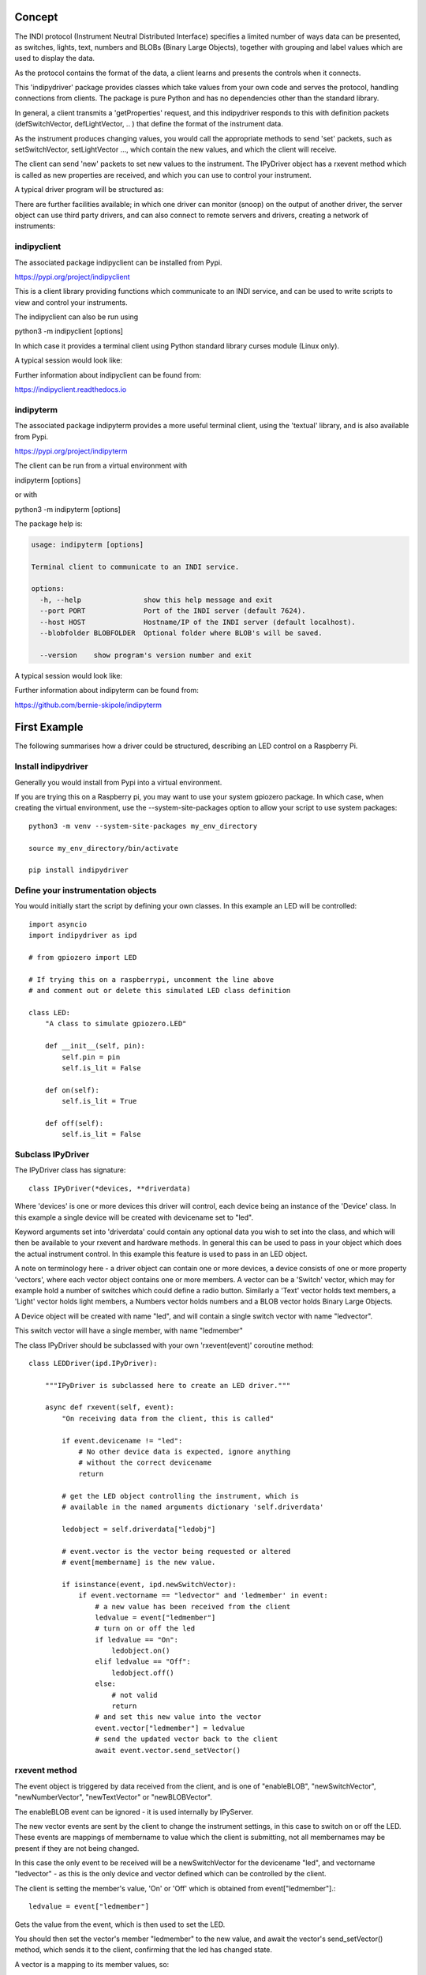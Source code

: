 Concept
=======

The INDI protocol (Instrument Neutral Distributed Interface) specifies a limited number of ways data can be presented, as switches, lights, text, numbers and BLOBs (Binary Large Objects), together with grouping and label values which are used to display the data.

As the protocol contains the format of the data, a client learns and presents the controls when it connects.

This 'indipydriver' package provides classes which take values from your own code and serves the protocol, handling connections from clients. The package is pure Python and has no dependencies other than the standard library.

In general, a client transmits a 'getProperties' request, and this indipydriver responds to this with definition packets (defSwitchVector, defLightVector, .. ) that define the format of the instrument data.

As the instrument produces changing values, you would call the appropriate methods to send 'set' packets, such as setSwitchVector, setLightVector ..., which contain the new values, and which the client will receive.

The client can send 'new' packets to set new values to the instrument. The IPyDriver object has a rxevent method which is called as new properties are received, and which you can use to control your instrument.

A typical driver program will be structured as:

.. image:: ./images/concept.png

There are further facilities available; in which one driver can monitor (snoop) on the output of another driver, the server object can use third party drivers, and can also connect to remote servers and drivers, creating a network of instruments:

.. image:: ./images/rem2.png


indipyclient
^^^^^^^^^^^^

The associated package indipyclient can be installed from Pypi.

https://pypi.org/project/indipyclient

This is a client library providing functions which communicate to an INDI service, and can be used to write scripts to view and control your instruments.

The indipyclient can also be run using

python3 -m indipyclient [options]

In which case it provides a terminal client using Python standard library curses module (Linux only).

A typical session would look like:

.. image:: ./images/image1.png

Further information about indipyclient can be found from:

https://indipyclient.readthedocs.io


indipyterm
^^^^^^^^^^

The associated package indipyterm provides a more useful terminal client, using the 'textual' library, and is also available from Pypi.

https://pypi.org/project/indipyterm

The client can be run from a virtual environment with

indipyterm [options]

or with

python3 -m indipyterm [options]

The package help is:

.. code-block:: text

    usage: indipyterm [options]

    Terminal client to communicate to an INDI service.

    options:
      -h, --help               show this help message and exit
      --port PORT              Port of the INDI server (default 7624).
      --host HOST              Hostname/IP of the INDI server (default localhost).
      --blobfolder BLOBFOLDER  Optional folder where BLOB's will be saved.

      --version    show program's version number and exit

A typical session would look like:

.. image:: ./images/image2.png

Further information about indipyterm can be found from:

https://github.com/bernie-skipole/indipyterm


First Example
=============

The following summarises how a driver could be structured, describing an LED control on a Raspberry Pi.

Install indipydriver
^^^^^^^^^^^^^^^^^^^^

Generally you would install from Pypi into a virtual environment.

If you are trying this on a Raspberry pi, you may want to use your system gpiozero package. In which case, when creating the virtual environment, use the --system-site-packages option to allow your script to use system packages::

    python3 -m venv --system-site-packages my_env_directory

    source my_env_directory/bin/activate

    pip install indipydriver


Define your instrumentation objects
^^^^^^^^^^^^^^^^^^^^^^^^^^^^^^^^^^^

.. image:: ./images/stage1.png

You would initially start the script by defining your own classes. In this example an LED will be controlled::

    import asyncio
    import indipydriver as ipd

    # from gpiozero import LED

    # If trying this on a raspberrypi, uncomment the line above
    # and comment out or delete this simulated LED class definition

    class LED:
        "A class to simulate gpiozero.LED"

        def __init__(self, pin):
            self.pin = pin
            self.is_lit = False

        def on(self):
            self.is_lit = True

        def off(self):
            self.is_lit = False


Subclass IPyDriver
^^^^^^^^^^^^^^^^^^

.. image:: ./images/stage2.png

The IPyDriver class has signature::

    class IPyDriver(*devices, **driverdata)

Where 'devices' is one or more devices this driver will control, each device being an instance of the 'Device' class. In this example a single device will be created with devicename set to "led".

Keyword arguments set into 'driverdata' could contain any optional data you wish to set into the class, and which will then be available to your rxevent and hardware methods. In general this can be used to pass in your object which does the actual instrument control. In this example this feature is used to pass in an LED object.

A note on terminology here - a driver object can contain one or more devices, a device consists of one or more property 'vectors', where each vector object contains one or more members. A vector can be a 'Switch' vector, which may for example hold a number of switches which could define a radio button. Similarly a 'Text' vector holds text members, a 'Light' vector holds light members, a Numbers vector holds numbers and a BLOB vector holds Binary Large Objects.

A Device object will be created with name "led", and will contain a single switch vector with name "ledvector".

This switch vector will have a single member, with name "ledmember"

The class IPyDriver should be subclassed with your own 'rxevent(event)' coroutine method::


    class LEDDriver(ipd.IPyDriver):

        """IPyDriver is subclassed here to create an LED driver."""

        async def rxevent(self, event):
            "On receiving data from the client, this is called"

            if event.devicename != "led":
                # No other device data is expected, ignore anything
                # without the correct devicename
                return

            # get the LED object controlling the instrument, which is
            # available in the named arguments dictionary 'self.driverdata'

            ledobject = self.driverdata["ledobj"]

            # event.vector is the vector being requested or altered
            # event[membername] is the new value.

            if isinstance(event, ipd.newSwitchVector):
                if event.vectorname == "ledvector" and 'ledmember' in event:
                    # a new value has been received from the client
                    ledvalue = event["ledmember"]
                    # turn on or off the led
                    if ledvalue == "On":
                        ledobject.on()
                    elif ledvalue == "Off":
                        ledobject.off()
                    else:
                        # not valid
                        return
                    # and set this new value into the vector
                    event.vector["ledmember"] = ledvalue
                    # send the updated vector back to the client
                    await event.vector.send_setVector()


rxevent method
^^^^^^^^^^^^^^

The event object is triggered by data received from the client, and is one of "enableBLOB", "newSwitchVector", "newNumberVector", "newTextVector" or "newBLOBVector".

The enableBLOB event can be ignored - it is used internally by IPyServer.

The new vector events are sent by the client to change the instrument settings, in this case to switch on or off the LED. These events are mappings of membername to value which the client is submitting, not all membernames may be present if they are not being changed.

In this case the only event to be received will be a newSwitchVector for the devicename "led", and vectorname "ledvector" - as this is the only device and vector defined which can be controlled by the client.

The client is setting the member's value, 'On' or 'Off' which is obtained from event["ledmember"].::

    ledvalue = event["ledmember"]

Gets the value from the event, which is then used to set the LED.

You should then set the vector's member "ledmember" to the new value, and await the vector's send_setVector() method, which sends it to the client, confirming that the led has changed state.

A vector is a mapping to its member values, so::

    event.vector["ledmember"] = ledvalue

Sets the vector member with name "ledmember" to the new value, and::

    await event.vector.send_setVector()

Sends this new value to the client.


hardware method
^^^^^^^^^^^^^^^

In the example above no hardware coroutine is needed, but there may be instruments that need to send data periodically. The hardware coroutine is automatically started and normally runs continuously, typically with a 'while not self.stop' loop. (self.stop is an attribute set to True if shutdown() is called on a driver). Examples are given further in this documentation.

The driver is a mapping to its devices, so self["led"] will get the device with devicename "led", and a device is a mapping to its vectors, so self["led"]["ledvector"] will return the vector controlling the LED.

This vector, with updated member value can then be sent to the client using the vector's send_setVector() coroutine method at regular intervals.


Make the driver
^^^^^^^^^^^^^^^

.. image:: ./images/stage3.png

The driver, device, vectors etc,. have to be instantiated, it is suggested this is done in a make_driver() function::

    def make_driver(devicename, pin):
        "Creates the driver"

        # Note that “is_lit” is a property of the LED object
        # and is True if the LED is on, this is used to
        # set up the initial value of ledmember.

        ledobject = LED(pin)
        ledvalue = "On" if ledobject.is_lit else "Off"

        # create switch member
        ledmember = ipd.SwitchMember(name="ledmember",
                                     label="LED Value",
                                     membervalue=ledvalue)
        # set this member into a vector
        ledvector = ipd.SwitchVector(name="ledvector",
                                     label="LED",
                                     group="Control Group",
                                     perm="wo",
                                     rule='AtMostOne',
                                     state="Ok",
                                     switchmembers=[ledmember] )
        # create a Device with this vector
        leddevice = ipd.Device( devicename, properties=[ledvector])

        # Create the Driver containing this device, and as named argument
        # add the LED object used for instrument control
        driver = LEDDriver(leddevice, ledobj=ledobject )

        # and return the driver
        return driver

The various vector and member classes and their arguments are detailed further in this documentation.

Create and serve the driver
^^^^^^^^^^^^^^^^^^^^^^^^^^^

.. image:: ./images/stage4.png

To serve this driver on a port include::

    if __name__ == "__main__":

        # set up the LED pin and create and serve the driver
        # the devicename has to be unique in a network of devices,
        # and this name and pin could come from script arguments

        # in this case the devicename is "led", pin 17
        driver = make_driver("led", 17)
        server = ipd.IPyServer(driver, host="localhost", port=7624, maxconnections=5)
        print(f"Running {__file__}")
        asyncio.run(server.asyncrun())

If the host, port and maxconnections are not specified in the IPyServer call, the values shown above are the defaults.

The IPyServer class takes drivers, only one in this example, and serves them all on the host/port. It allows connections from multiple clients. If more than one driver is to be served, the call would be::

    server = ipd.IPyServer(driver1, driver2, driver3,...., host="localhost", port=7624, maxconnections=5)

To run third party INDI drivers created with other languages or tools, the server object has an add_exdriver method, which given an executable will run it, and will communicate to it by stdin and stdout. The method can be called multiple times to add several executable drivers.

It also has an add_remote method which can be used to add connections to remote servers, creating a tree network of servers.

Connecting using the indipyclient terminal client gives:

.. image:: ./images/led.png

And using indipyterm gives:

.. image:: ./images/image3.png


The next few pages of this documentation list the classes describing property vectors and members, if you wish to skip to further examples, see :ref:`example1`.
